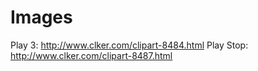* Images
  Play 3: http://www.clker.com/clipart-8484.html
  Play Stop: http://www.clker.com/clipart-8487.html
